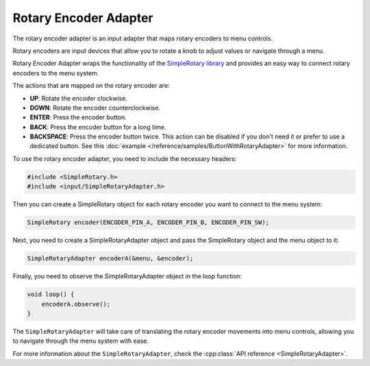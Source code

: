 Rotary Encoder Adapter
----------------------

The rotary encoder adapter is an input adapter that maps rotary encoders to menu controls.

Rotary encoders are input devices that allow you to rotate a knob to adjust values or navigate through a menu.

Rotary Encoder Adapter wraps the functionality of the `SimpleRotary library <https://www.arduinolibraries.info/libraries/simple-rotary>`_
and provides an easy way to connect rotary encoders to the menu system.

The actions that are mapped on the rotary encoder are:

- **UP**: Rotate the encoder clockwise.
- **DOWN**: Rotate the encoder counterclockwise.
- **ENTER**: Press the encoder button.
- **BACK**: Press the encoder button for a long time.
- **BACKSPACE**: Press the encoder button twice. This action can be disabled if you don't need it or prefer to use
  a dedicated button. See this :doc:`example </reference/samples/ButtonWithRotaryAdapter>` for more information.

To use the rotary encoder adapter, you need to include the necessary headers:

.. code-block:: cpp

    #include <SimpleRotary.h>
    #include <input/SimpleRotaryAdapter.h>

Then you can create a SimpleRotary object for each rotary encoder you want to connect to the menu system:

.. code-block:: cpp

    SimpleRotary encoder(ENCODER_PIN_A, ENCODER_PIN_B, ENCODER_PIN_SW);

Next, you need to create a SimpleRotaryAdapter object and pass the SimpleRotary object and the menu object to it:

.. code-block:: cpp

    SimpleRotaryAdapter encoderA(&menu, &encoder);

Finally, you need to observe the SimpleRotaryAdapter object in the loop function:

.. code-block:: cpp

    void loop() {
        encoderA.observe();
    }

The ``SimpleRotaryAdapter`` will take care of translating the rotary encoder movements into menu controls, allowing you to navigate through the menu system with ease.

For more information about the ``SimpleRotaryAdapter``, check the :cpp:class:`API reference <SimpleRotaryAdapter>`.